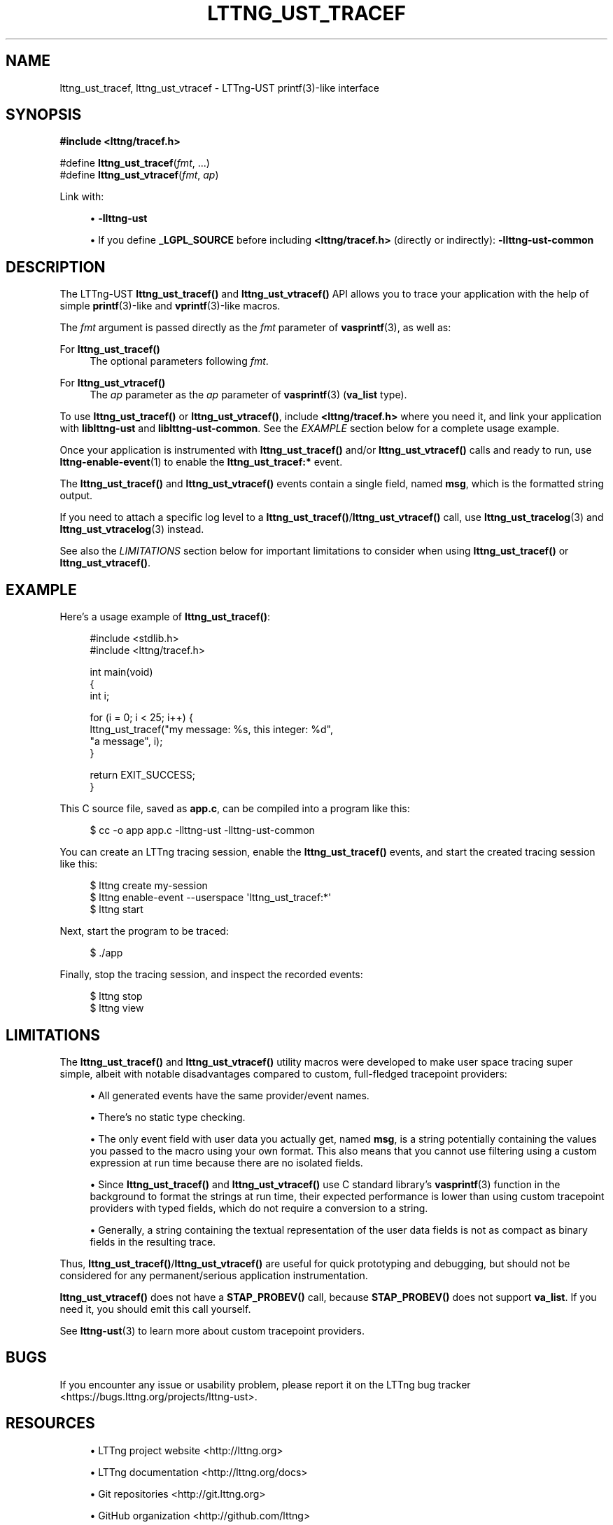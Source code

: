 '\" t
.\"     Title: lttng_ust_tracef
.\"    Author: [see the "AUTHORS" section]
.\" Generator: DocBook XSL Stylesheets v1.79.1 <http://docbook.sf.net/>
.\"      Date: 08/02/2021
.\"    Manual: LTTng Manual
.\"    Source: LTTng 2.13.0
.\"  Language: English
.\"
.TH "LTTNG_UST_TRACEF" "3" "08/02/2021" "LTTng 2\&.13\&.0" "LTTng Manual"
.\" -----------------------------------------------------------------
.\" * Define some portability stuff
.\" -----------------------------------------------------------------
.\" ~~~~~~~~~~~~~~~~~~~~~~~~~~~~~~~~~~~~~~~~~~~~~~~~~~~~~~~~~~~~~~~~~
.\" http://bugs.debian.org/507673
.\" http://lists.gnu.org/archive/html/groff/2009-02/msg00013.html
.\" ~~~~~~~~~~~~~~~~~~~~~~~~~~~~~~~~~~~~~~~~~~~~~~~~~~~~~~~~~~~~~~~~~
.ie \n(.g .ds Aq \(aq
.el       .ds Aq '
.\" -----------------------------------------------------------------
.\" * set default formatting
.\" -----------------------------------------------------------------
.\" disable hyphenation
.nh
.\" disable justification (adjust text to left margin only)
.ad l
.\" -----------------------------------------------------------------
.\" * MAIN CONTENT STARTS HERE *
.\" -----------------------------------------------------------------
.SH "NAME"
lttng_ust_tracef, lttng_ust_vtracef \- LTTng\-UST printf(3)\-like interface
.SH "SYNOPSIS"
.sp
.nf
\fB#include <lttng/tracef\&.h>\fR
.fi
.sp
.nf
#define \fBlttng_ust_tracef\fR(\fIfmt\fR, \&...)
#define \fBlttng_ust_vtracef\fR(\fIfmt\fR, \fIap\fR)
.fi
.sp
Link with:
.sp
.RS 4
.ie n \{\
\h'-04'\(bu\h'+03'\c
.\}
.el \{\
.sp -1
.IP \(bu 2.3
.\}
\fB-llttng-ust\fR
.RE
.sp
.RS 4
.ie n \{\
\h'-04'\(bu\h'+03'\c
.\}
.el \{\
.sp -1
.IP \(bu 2.3
.\}
If you define
\fB_LGPL_SOURCE\fR
before including
\fB<lttng/tracef.h>\fR
(directly or indirectly):
\fB-llttng-ust-common\fR
.RE
.SH "DESCRIPTION"
.sp
The LTTng\-UST \fBlttng_ust_tracef()\fR and \fBlttng_ust_vtracef()\fR API allows you to trace your application with the help of simple \fBprintf\fR(3)\-like and \fBvprintf\fR(3)\-like macros\&.
.sp
The \fIfmt\fR argument is passed directly as the \fIfmt\fR parameter of \fBvasprintf\fR(3), as well as:
.PP
For \fBlttng_ust_tracef()\fR
.RS 4
The optional parameters following
\fIfmt\fR\&.
.RE
.PP
For \fBlttng_ust_vtracef()\fR
.RS 4
The
\fIap\fR
parameter as the
\fIap\fR
parameter of
\fBvasprintf\fR(3)
(\fBva_list\fR
type)\&.
.RE
.sp
To use \fBlttng_ust_tracef()\fR or \fBlttng_ust_vtracef()\fR, include \fB<lttng/tracef.h>\fR where you need it, and link your application with \fBliblttng-ust\fR and \fBliblttng-ust-common\fR\&. See the \fIEXAMPLE\fR section below for a complete usage example\&.
.sp
Once your application is instrumented with \fBlttng_ust_tracef()\fR and/or \fBlttng_ust_vtracef()\fR calls and ready to run, use \fBlttng-enable-event\fR(1) to enable the \fBlttng_ust_tracef:*\fR event\&.
.sp
The \fBlttng_ust_tracef()\fR and \fBlttng_ust_vtracef()\fR events contain a single field, named \fBmsg\fR, which is the formatted string output\&.
.sp
If you need to attach a specific log level to a \fBlttng_ust_tracef()\fR/\fBlttng_ust_vtracef()\fR call, use \fBlttng_ust_tracelog\fR(3) and \fBlttng_ust_vtracelog\fR(3) instead\&.
.sp
See also the \fILIMITATIONS\fR section below for important limitations to consider when using \fBlttng_ust_tracef()\fR or \fBlttng_ust_vtracef()\fR\&.
.SH "EXAMPLE"
.sp
Here\(cqs a usage example of \fBlttng_ust_tracef()\fR:
.sp
.if n \{\
.RS 4
.\}
.nf
#include <stdlib\&.h>
#include <lttng/tracef\&.h>

int main(void)
{
    int i;

    for (i = 0; i < 25; i++) {
        lttng_ust_tracef("my message: %s, this integer: %d",
                         "a message", i);
    }

    return EXIT_SUCCESS;
}
.fi
.if n \{\
.RE
.\}
.sp
This C source file, saved as \fBapp.c\fR, can be compiled into a program like this:
.sp
.if n \{\
.RS 4
.\}
.nf
$ cc \-o app app\&.c \-llttng\-ust \-llttng\-ust\-common
.fi
.if n \{\
.RE
.\}
.sp
You can create an LTTng tracing session, enable the \fBlttng_ust_tracef()\fR events, and start the created tracing session like this:
.sp
.if n \{\
.RS 4
.\}
.nf
$ lttng create my\-session
$ lttng enable\-event \-\-userspace \*(Aqlttng_ust_tracef:*\*(Aq
$ lttng start
.fi
.if n \{\
.RE
.\}
.sp
Next, start the program to be traced:
.sp
.if n \{\
.RS 4
.\}
.nf
$ \&./app
.fi
.if n \{\
.RE
.\}
.sp
Finally, stop the tracing session, and inspect the recorded events:
.sp
.if n \{\
.RS 4
.\}
.nf
$ lttng stop
$ lttng view
.fi
.if n \{\
.RE
.\}
.SH "LIMITATIONS"
.sp
The \fBlttng_ust_tracef()\fR and \fBlttng_ust_vtracef()\fR utility macros were developed to make user space tracing super simple, albeit with notable disadvantages compared to custom, full\-fledged tracepoint providers:
.sp
.RS 4
.ie n \{\
\h'-04'\(bu\h'+03'\c
.\}
.el \{\
.sp -1
.IP \(bu 2.3
.\}
All generated events have the same provider/event names\&.
.RE
.sp
.RS 4
.ie n \{\
\h'-04'\(bu\h'+03'\c
.\}
.el \{\
.sp -1
.IP \(bu 2.3
.\}
There\(cqs no static type checking\&.
.RE
.sp
.RS 4
.ie n \{\
\h'-04'\(bu\h'+03'\c
.\}
.el \{\
.sp -1
.IP \(bu 2.3
.\}
The only event field with user data you actually get, named
\fBmsg\fR, is a string potentially containing the values you passed to the macro using your own format\&. This also means that you cannot use filtering using a custom expression at run time because there are no isolated fields\&.
.RE
.sp
.RS 4
.ie n \{\
\h'-04'\(bu\h'+03'\c
.\}
.el \{\
.sp -1
.IP \(bu 2.3
.\}
Since
\fBlttng_ust_tracef()\fR
and
\fBlttng_ust_vtracef()\fR
use C standard library\(cqs
\fBvasprintf\fR(3)
function in the background to format the strings at run time, their expected performance is lower than using custom tracepoint providers with typed fields, which do not require a conversion to a string\&.
.RE
.sp
.RS 4
.ie n \{\
\h'-04'\(bu\h'+03'\c
.\}
.el \{\
.sp -1
.IP \(bu 2.3
.\}
Generally, a string containing the textual representation of the user data fields is not as compact as binary fields in the resulting trace\&.
.RE
.sp
Thus, \fBlttng_ust_tracef()\fR/\fBlttng_ust_vtracef()\fR are useful for quick prototyping and debugging, but should not be considered for any permanent/serious application instrumentation\&.
.sp
\fBlttng_ust_vtracef()\fR does not have a \fBSTAP_PROBEV()\fR call, because \fBSTAP_PROBEV()\fR does not support \fBva_list\fR\&. If you need it, you should emit this call yourself\&.
.sp
See \fBlttng-ust\fR(3) to learn more about custom tracepoint providers\&.
.SH "BUGS"
.sp
If you encounter any issue or usability problem, please report it on the LTTng bug tracker <https://bugs.lttng.org/projects/lttng-ust>\&.
.SH "RESOURCES"
.sp
.RS 4
.ie n \{\
\h'-04'\(bu\h'+03'\c
.\}
.el \{\
.sp -1
.IP \(bu 2.3
.\}
LTTng project website <http://lttng.org>
.RE
.sp
.RS 4
.ie n \{\
\h'-04'\(bu\h'+03'\c
.\}
.el \{\
.sp -1
.IP \(bu 2.3
.\}
LTTng documentation <http://lttng.org/docs>
.RE
.sp
.RS 4
.ie n \{\
\h'-04'\(bu\h'+03'\c
.\}
.el \{\
.sp -1
.IP \(bu 2.3
.\}
Git repositories <http://git.lttng.org>
.RE
.sp
.RS 4
.ie n \{\
\h'-04'\(bu\h'+03'\c
.\}
.el \{\
.sp -1
.IP \(bu 2.3
.\}
GitHub organization <http://github.com/lttng>
.RE
.sp
.RS 4
.ie n \{\
\h'-04'\(bu\h'+03'\c
.\}
.el \{\
.sp -1
.IP \(bu 2.3
.\}
Continuous integration <http://ci.lttng.org/>
.RE
.sp
.RS 4
.ie n \{\
\h'-04'\(bu\h'+03'\c
.\}
.el \{\
.sp -1
.IP \(bu 2.3
.\}
Mailing list <http://lists.lttng.org>
for support and development:
\fBlttng-dev@lists.lttng.org\fR
.RE
.sp
.RS 4
.ie n \{\
\h'-04'\(bu\h'+03'\c
.\}
.el \{\
.sp -1
.IP \(bu 2.3
.\}
IRC channel <irc://irc.oftc.net/lttng>:
\fB#lttng\fR
on
\fBirc.oftc.net\fR
.RE
.SH "COPYRIGHTS"
.sp
This macro is part of the LTTng\-UST project\&.
.sp
This macro is distributed under the GNU Lesser General Public License, version 2\&.1 <http://www.gnu.org/licenses/old-licenses/lgpl-2.1.en.html>\&. See the for more details\&.
.SH "THANKS"
.sp
Thanks to Ericsson for funding this work, providing real\-life use cases, and testing\&.
.sp
Special thanks to Michel Dagenais and the DORSAL laboratory <http://www.dorsal.polymtl.ca/> at \('Ecole Polytechnique de Montr\('eal for the LTTng journey\&.
.SH "AUTHORS"
.sp
LTTng\-UST was originally written by Mathieu Desnoyers, with additional contributions from various other people\&. It is currently maintained by Mathieu Desnoyers <mailto:mathieu.desnoyers@efficios.com>\&.
.SH "SEE ALSO"
.sp
\fBlttng_ust_tracelog\fR(3), \fBlttng_ust_vtracelog\fR(3), \fBlttng-ust\fR(3), \fBlttng\fR(1), \fBprintf\fR(3)
